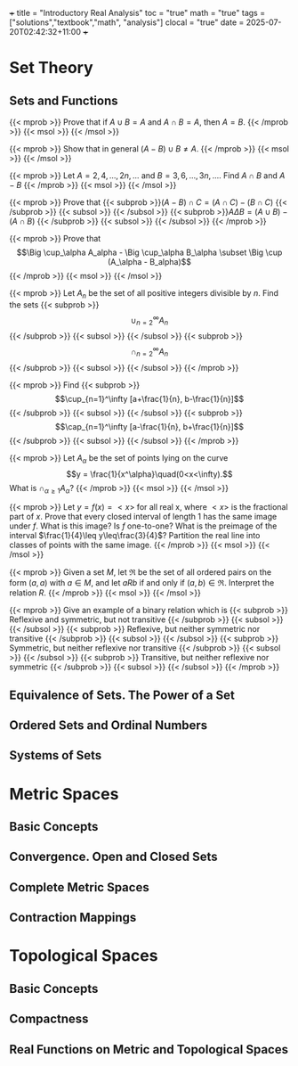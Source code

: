 +++
title = "Introductory Real Analysis"
toc = "true"
math = "true"
tags = ["solutions","textbook","math", "analysis"]
clocal = "true"
date = 2025-07-20T02:42:32+11:00
+++

* Set Theory

** Sets and Functions

{{< mprob >}} Prove that if $A\cup B = A$ and $A \cap B = A$, then $A = B$.
{{< /mprob >}}
{{< msol >}}
{{< /msol >}}

{{< mprob >}} Show that in general $(A-B)\cup B \neq A$.
{{< /mprob >}}
{{< msol >}}
{{< /msol >}}

{{< mprob >}} Let $A = {2,4,...,2n,...}$ and $B = {3,6,...,3n,...}$. Find $A\cap B$ and $A-B$
{{< /mprob >}}
{{< msol >}}
{{< /msol >}}

{{< mprob >}} Prove that
{{< subprob >}}$(A-B)\cap C = (A\cap C) - (B\cap C)$
{{< /subprob >}}
{{< subsol >}}
{{< /subsol >}}
{{< subprob >}}$A\Delta B = (A\cup B) - (A\cap B)$
{{< /subprob >}}
{{< subsol >}}
{{< /subsol >}}
{{< /mprob >}}

{{< mprob >}} Prove that
\[\Big \cup_\alpha A_alpha - \Big \cup_\alpha B_\alpha \subset \Big \cup (A_\alpha - B_alpha)\]
{{< /mprob >}}
{{< msol >}}
{{< /msol >}}

{{< mprob >}} Let $A_n$ be the set of all positive integers divisible by $n$. Find the sets
{{< subprob >}}\[\cup_{n=2}^\infty A_n\]
{{< /subprob >}}
{{< subsol >}}
{{< /subsol >}}
{{< subprob >}}\[\cap_{n=2}^\infty A_n\]
{{< /subprob >}}
{{< subsol >}}
{{< /subsol >}}
{{< /mprob >}}

{{< mprob >}} Find
{{< subprob >}}\[\cup_{n=1}^\infty [a+\frac{1}{n}, b-\frac{1}{n}]\]
{{< /subprob >}}
{{< subsol >}}
{{< /subsol >}}
{{< subprob >}}\[\cap_{n=1}^\infty [a-\frac{1}{n}, b+\frac{1}{n}]\]
{{< /subprob >}}
{{< subsol >}}
{{< /subsol >}}
{{< /mprob >}}

{{< mprob >}} Let $A_\alpha$ be the set of points lying on the curve \[y = \frac{1}{x^\alpha}\quad(0<x<\infty).\] What is \(\cap_{\alpha\geq 1} A_\alpha\)?
{{< /mprob >}}
{{< msol >}}
{{< /msol >}}

{{< mprob >}} Let $y = f(x) = <x>$ for all real x, where $<x>$ is the fractional part of $x$. Prove that every closed interval of length 1 has the same image under $f$. What is this image? Is $f$ one-to-one? What is the preimage of the interval $\frac{1}{4}\leq y\leq\frac{3}{4}$? Partition the real line into classes of points with the same image.
{{< /mprob >}}
{{< msol >}}
{{< /msol >}}

{{< mprob >}} Given a set $M$, let $\mathfrak{R}$ be the set of all ordered pairs on the form $(a,a)$ with $a\in M$, and let $a R b$ if and only if $(a,b)\in\mathfrak{R}$. Interpret the relation $R$.
{{< /mprob >}}
{{< msol >}}
{{< /msol >}}

{{< mprob >}} Give an example of a binary relation which is
{{< subprob >}} Reflexive and symmetric, but not transitive
{{< /subprob >}}
{{< subsol >}}
{{< /subsol >}}
{{< subprob >}} Reflexive, but neither symmetric nor transitive
{{< /subprob >}}
{{< subsol >}}
{{< /subsol >}}
{{< subprob >}} Symmetric, but neither reflexive nor transitive
{{< /subprob >}}
{{< subsol >}}
{{< /subsol >}}
{{< subprob >}} Transitive, but neither reflexive nor symmetric
{{< /subprob >}}
{{< subsol >}}
{{< /subsol >}}
{{< /mprob >}}

** Equivalence of Sets. The Power of a Set

** Ordered Sets and Ordinal Numbers

** Systems of Sets

* Metric Spaces

** Basic Concepts

** Convergence. Open and Closed Sets

** Complete Metric Spaces

** Contraction Mappings

* Topological Spaces

** Basic Concepts

** Compactness

** Real Functions on Metric and Topological Spaces

